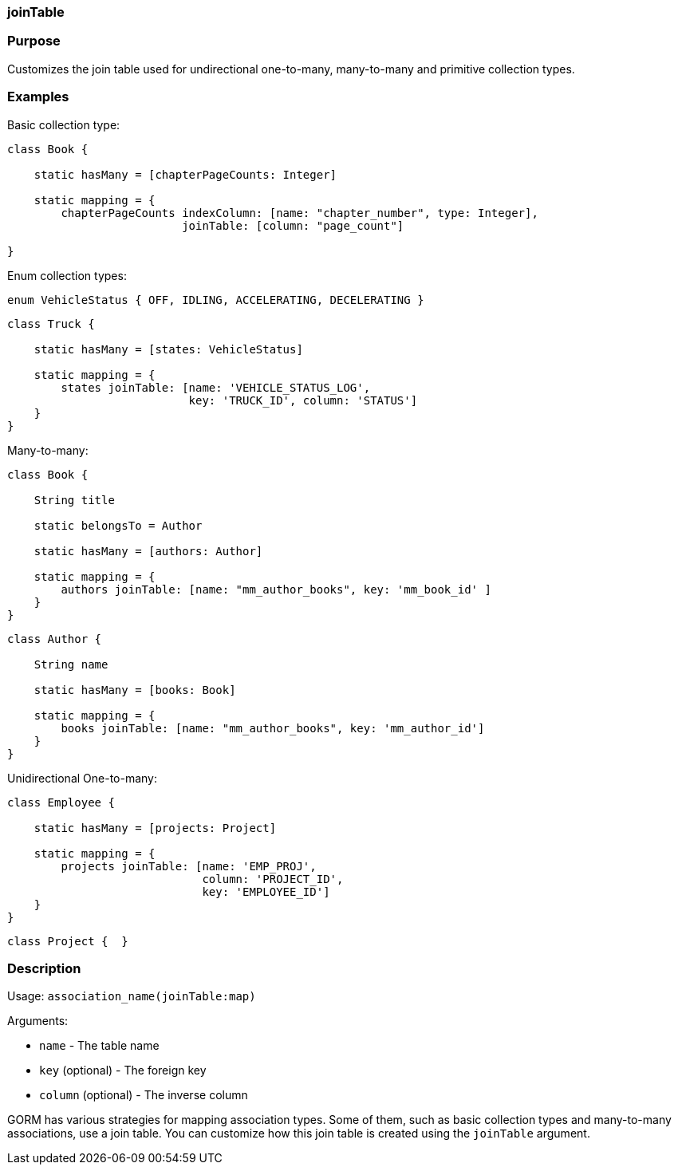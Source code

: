 
=== joinTable



=== Purpose


Customizes the join table used for undirectional one-to-many, many-to-many and primitive collection types.


=== Examples


Basic collection type:

[source,java]
----
class Book {

    static hasMany = [chapterPageCounts: Integer]

    static mapping = {
        chapterPageCounts indexColumn: [name: "chapter_number", type: Integer],
                          joinTable: [column: "page_count"]

}
----

Enum collection types:

[source,java]
----
enum VehicleStatus { OFF, IDLING, ACCELERATING, DECELERATING }
----

[source,java]
----
class Truck {

    static hasMany = [states: VehicleStatus]

    static mapping = {
        states joinTable: [name: 'VEHICLE_STATUS_LOG',
                           key: 'TRUCK_ID', column: 'STATUS']
    }
}
----

Many-to-many:

[source,java]
----
class Book {

    String title

    static belongsTo = Author

    static hasMany = [authors: Author]

    static mapping = {
        authors joinTable: [name: "mm_author_books", key: 'mm_book_id' ]
    }
}
----

[source,java]
----
class Author {

    String name

    static hasMany = [books: Book]

    static mapping = {
        books joinTable: [name: "mm_author_books", key: 'mm_author_id']
    }
}
----

Unidirectional One-to-many:

[source,java]
----
class Employee {

    static hasMany = [projects: Project]

    static mapping = {
        projects joinTable: [name: 'EMP_PROJ',
                             column: 'PROJECT_ID',
                             key: 'EMPLOYEE_ID']
    }
}
----

[source,java]
----
class Project {  }
----


=== Description


Usage: `association_name(joinTable:map)`

Arguments:

* `name` - The table name
* `key` (optional) - The foreign key
* `column` (optional) - The inverse column

GORM has various strategies for mapping association types. Some of them, such as basic collection types and many-to-many associations, use a join table. You can customize how this join table is created using the `joinTable` argument.
